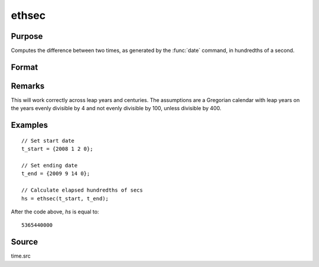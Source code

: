 
ethsec
==============================================

Purpose
----------------

Computes the difference between two times, as generated by
the :func:`date` command, in hundredths of a second.

Format
----------------
.. function:: ethsec(t_start, t_end)

    :param t_start: starting date, in the order:
        yr, mo, day, hundredths of a second.
    :type t_start: 4x1 vector

    :param t_end: ending date, in the order:
        yr, mo, day, hundredths of a second.
        MUST be later date than *tstart*.
    :type t_end: 4x1 vector

    :returns: **hs** (*scalar*) - elapsed time measured in hundredths of
        a second.

Remarks
-------

This will work correctly across leap years and centuries. The
assumptions are a Gregorian calendar with leap years on the years evenly
divisible by 4 and not evenly divisible by 100, unless divisible by 400.


Examples
----------------

::

  // Set start date
  t_start = {2008 1 2 0};

  // Set ending date
  t_end = {2009 9 14 0};

  // Calculate elapsed hundredths of secs
  hs = ethsec(t_start, t_end);

After the code above, *hs* is equal to:

::

    5365440000

Source
------

time.src

.. seealso:: Functions :func:`dayinyr`
